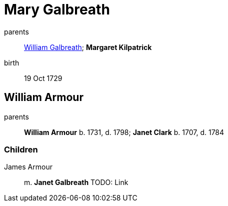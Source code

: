 = Mary Galbreath

parents:: link:galbreath-william-1701.adoc[William Galbreath]; *Margaret Kilpatrick*
birth:: 19 Oct 1729

== William Armour

parents:: *William Armour* b. 1731, d. 1798; *Janet Clark* b. 1707, d. 1784

=== Children

James Armour:: m. *Janet Galbreath*  TODO: Link

